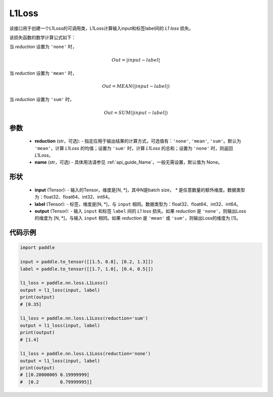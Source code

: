 .. _cn_api_paddle_nn_L1Loss:

L1Loss
-------------------------------

.. py:class:: paddle.nn.L1Loss(reduction='mean', name=None)

该接口用于创建一个L1Loss的可调用类，L1Loss计算输入input和标签label间的 `L1 loss` 损失。

该损失函数的数学计算公式如下：

当 `reduction` 设置为 ``'none'`` 时，
    
    .. math::
        Out = \lvert input - label\rvert

当 `reduction` 设置为 ``'mean'`` 时，

    .. math::
       Out = MEAN(\lvert input - label\rvert)

当 `reduction` 设置为 ``'sum'`` 时，
    
    .. math::
       Out = SUM(\lvert input - label\rvert)


参数
:::::::::
    - **reduction** (str，可选): - 指定应用于输出结果的计算方式，可选值有：``'none'``, ``'mean'``, ``'sum'``。默认为 ``'mean'``，计算 `L1Loss` 的均值；设置为 ``'sum'`` 时，计算 `L1Loss` 的总和；设置为 ``'none'`` 时，则返回 `L1Loss`。
    - **name** (str，可选) - 具体用法请参见 :ref:`api_guide_Name`，一般无需设置，默认值为 None。

形状
:::::::::
    - **input** (Tensor): - 输入的Tensor，维度是[N, *]，其中N是batch size， `*` 是任意数量的额外维度。数据类型为：float32、float64、int32、int64。
    - **label** (Tensor): - 标签，维度是[N, *]，与 ``input`` 相同。数据类型为：float32、float64、int32、int64。
    - **output** (Tensor): - 输入 ``input`` 和标签 ``label`` 间的 `L1 loss` 损失。如果 `reduction` 是 ``'none'``，则输出Loss的维度为 [N, *]，与输入 ``input`` 相同。如果 `reduction` 是 ``'mean'`` 或 ``'sum'``，则输出Loss的维度为 [1]。

代码示例
:::::::::

.. code-block:: python

        import paddle

        input = paddle.to_tensor([[1.5, 0.8], [0.2, 1.3]])
        label = paddle.to_tensor([[1.7, 1.0], [0.4, 0.5]])

        l1_loss = paddle.nn.loss.L1Loss()
        output = l1_loss(input, label)
        print(output)
        # [0.35]

        l1_loss = paddle.nn.loss.L1Loss(reduction='sum')
        output = l1_loss(input, label)
        print(output)
        # [1.4]

        l1_loss = paddle.nn.loss.L1Loss(reduction='none')
        output = l1_loss(input, label)
        print(output)
        # [[0.20000005 0.19999999]
        #  [0.2        0.79999995]]

